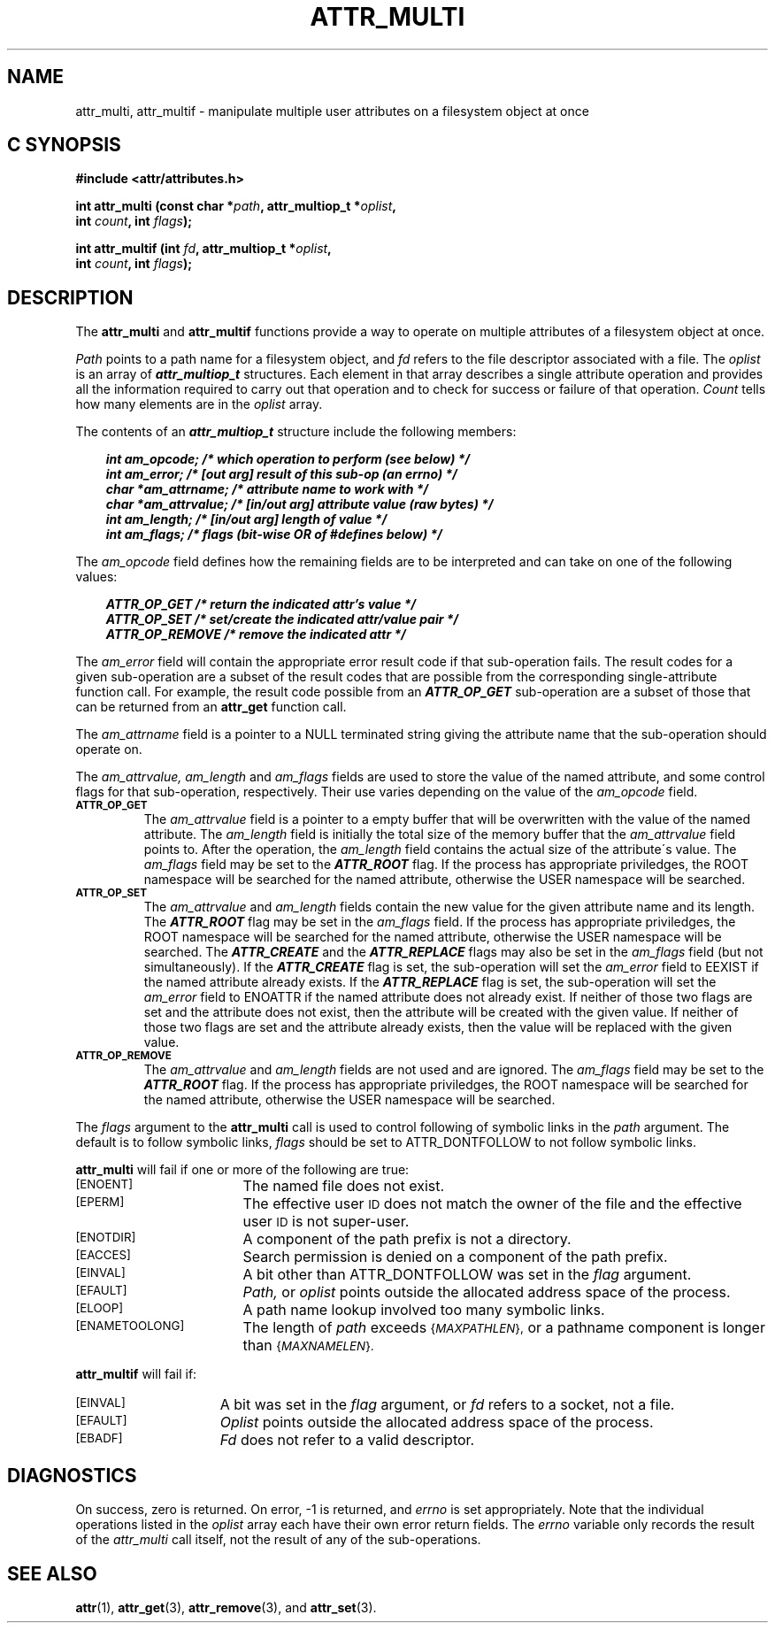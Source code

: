 .TH ATTR_MULTI 3 "Extended Attributes" "Dec 2001" "XFS Compatibility API"
.SH NAME
attr_multi, attr_multif \- manipulate multiple user attributes on a filesystem object at once
.SH C SYNOPSIS
.PP
.sp
.nf
.B #include <attr/attributes.h>
.sp
.B "int attr_multi (const char *\f2path\f3, attr_multiop_t *\f2oplist\f3, "
.B "                int \f2count\f3, int \f2flags\f3);"
.PP
.B "int attr_multif (int \f2fd\f3, attr_multiop_t *\f2oplist\f3, "
.B "                 int \f2count\f3, int \f2flags\f3);"
.Op
.SH DESCRIPTION
The
.B attr_multi
and
.B attr_multif
functions provide a way to operate on multiple attributes of a
filesystem object at once.
.P
.I Path
points to a path name for a filesystem object, and 
.I fd
refers to the file descriptor associated with a file.
The 
.I oplist
is an array of \f4attr_multiop_t\fP structures.
Each element in that array describes a single attribute operation
and provides all the information required to carry out that operation
and to check for success or failure of that operation.
.I Count
tells how many elements are in the
.I oplist
array.
.PP
.Op c p a
The contents of an \f4attr_multiop_t\fP structure include
the following members:
.P
.RS 3
.nf
.ft 4
.ta 9n 22n
int am_opcode; /* which operation to perform (see below) */
int am_error; /* [out arg] result of this sub-op (an errno) */
char *am_attrname; /* attribute name to work with */
char *am_attrvalue; /* [in/out arg] attribute value (raw bytes) */
int am_length; /* [in/out arg] length of value */
int am_flags; /* flags (bit-wise OR of #defines below) */
.ft 1
.fi
.RE
.PP
The
.I am_opcode
field defines how the remaining fields are to be interpreted
and can take on one of the following values:
.P
.RS 3
.nf
.ft 4
.ta 9n 22n
ATTR_OP_GET /* return the indicated attr's value */
ATTR_OP_SET /* set/create the indicated attr/value pair */
ATTR_OP_REMOVE /* remove the indicated attr */
.ft 1
.fi
.RE
.PP
The
.I am_error
field will contain the appropriate error result code
if that sub-operation fails.
The result codes for a given sub-operation are a subset of
the result codes that are possible from the corresponding
single-attribute function call.
For example, the result code possible from an \f4ATTR_OP_GET\fP
sub-operation are a subset of those that can be returned from an
.B attr_get
function call.
.PP
The
.I am_attrname
field is a pointer to a NULL terminated string giving the attribute name
that the sub-operation should operate on.
.PP
The
.I am_attrvalue,
.I am_length
and
.I am_flags
fields are used to store the value of the named attribute,
and some control flags for that sub-operation, respectively.
Their use varies depending on the value of the
.I am_opcode
field.
.TP
.SM
.B \%ATTR_OP_GET
The
.I am_attrvalue
field is a pointer to a empty buffer that will be overwritten
with the value of the named attribute.
The
.I am_length
field is initially the total size of the memory buffer that the
.I am_attrvalue
field points to.
After the operation, the
.I am_length
field contains the actual size of the attribute\'s value.
The
.I am_flags
field may be set to the \f4ATTR_ROOT\fP flag.
If the process has appropriate priviledges,
the ROOT namespace will be searched for the named attribute,
otherwise the USER namespace will be searched.
.TP
.SM
.B \%ATTR_OP_SET
The
.I am_attrvalue
and
.I am_length
fields contain the new value for the given attribute name and its length.
The \f4ATTR_ROOT\fP flag may be set in the
.I am_flags
field.
If the process has appropriate priviledges,
the ROOT namespace will be searched for the named attribute,
otherwise the USER namespace will be searched.
The \f4ATTR_CREATE\fP and the \f4ATTR_REPLACE\fP flags
may also be set in the 
.I am_flags
field (but not simultaneously).
If the \f4ATTR_CREATE\fP flag is set,
the sub-operation will set the
.I am_error
field to EEXIST if the named attribute already exists.
If the \f4ATTR_REPLACE\fP flag is set,
the sub-operation will set the
.I am_error
field to ENOATTR if the named attribute does not already exist.
If neither of those two flags are set and the attribute does not exist,
then the attribute will be created with the given value.
If neither of those two flags are set and the attribute already exists,
then the value will be replaced with the given value.
.TP
.SM
.B \%ATTR_OP_REMOVE
The
.I am_attrvalue
and
.I am_length
fields are not used and are ignored.
The
.I am_flags
field may be set to the \f4ATTR_ROOT\fP flag.
If the process has appropriate priviledges,
the ROOT namespace will be searched for the named attribute,
otherwise the USER namespace will be searched.
.PP
The
.I flags
argument to the
.B attr_multi
call is used to control following of symbolic links in the
.I path
argument.
The default is to follow symbolic links,
.I flags
should be set to ATTR_DONTFOLLOW to not follow symbolic links.
.PP
.B attr_multi
will fail if one or more of the following are true:
.TP 17
.SM
\%[ENOENT]
The named file does not exist.
.TP
.SM
\%[EPERM]
The effective user
.SM ID
does not match the owner of the file
and the effective user
.SM ID
is not super-user.
.TP
.SM
\%[ENOTDIR]
A component of the
path prefix
is not a directory.
.TP
.SM
\%[EACCES]
Search permission is denied on a
component of the
path prefix.
.TP
.SM
\%[EINVAL]
A bit other than ATTR_DONTFOLLOW was set in the
.I flag
argument.
.TP
.SM
\%[EFAULT]
.I Path,
or
.I oplist
points outside the allocated address space of the process.
.TP
.SM
\%[ELOOP]
A path name lookup involved too many symbolic links.
.TP
.SM
\%[ENAMETOOLONG]
The length of
.I path
exceeds
.SM
.RI { MAXPATHLEN },
or a pathname component is longer than
.SM
.RI { MAXNAMELEN }.
.PP
.B attr_multif
will fail if:
.TP 15
.SM
\%[EINVAL]
A bit was set in the
.I flag
argument, or
.I fd\^
refers to a socket, not a file.
.TP
.SM
\%[EFAULT]
.I Oplist
points outside the allocated address space of the process.
.TP
.SM
\%[EBADF]
.I Fd\^
does not refer to a valid descriptor.
.SH "DIAGNOSTICS"
On success, zero is returned.  On error, \-1 is returned, and
.I errno
is set appropriately.
Note that the individual operations listed in the
.I oplist
array each have their own error return fields.
The 
.I errno
variable only records the result of the
.I attr_multi
call itself, not the result of any of the sub-operations.
.SH "SEE ALSO"
.BR attr (1),
.BR attr_get (3),
.BR attr_remove (3),
and
.BR attr_set (3).
